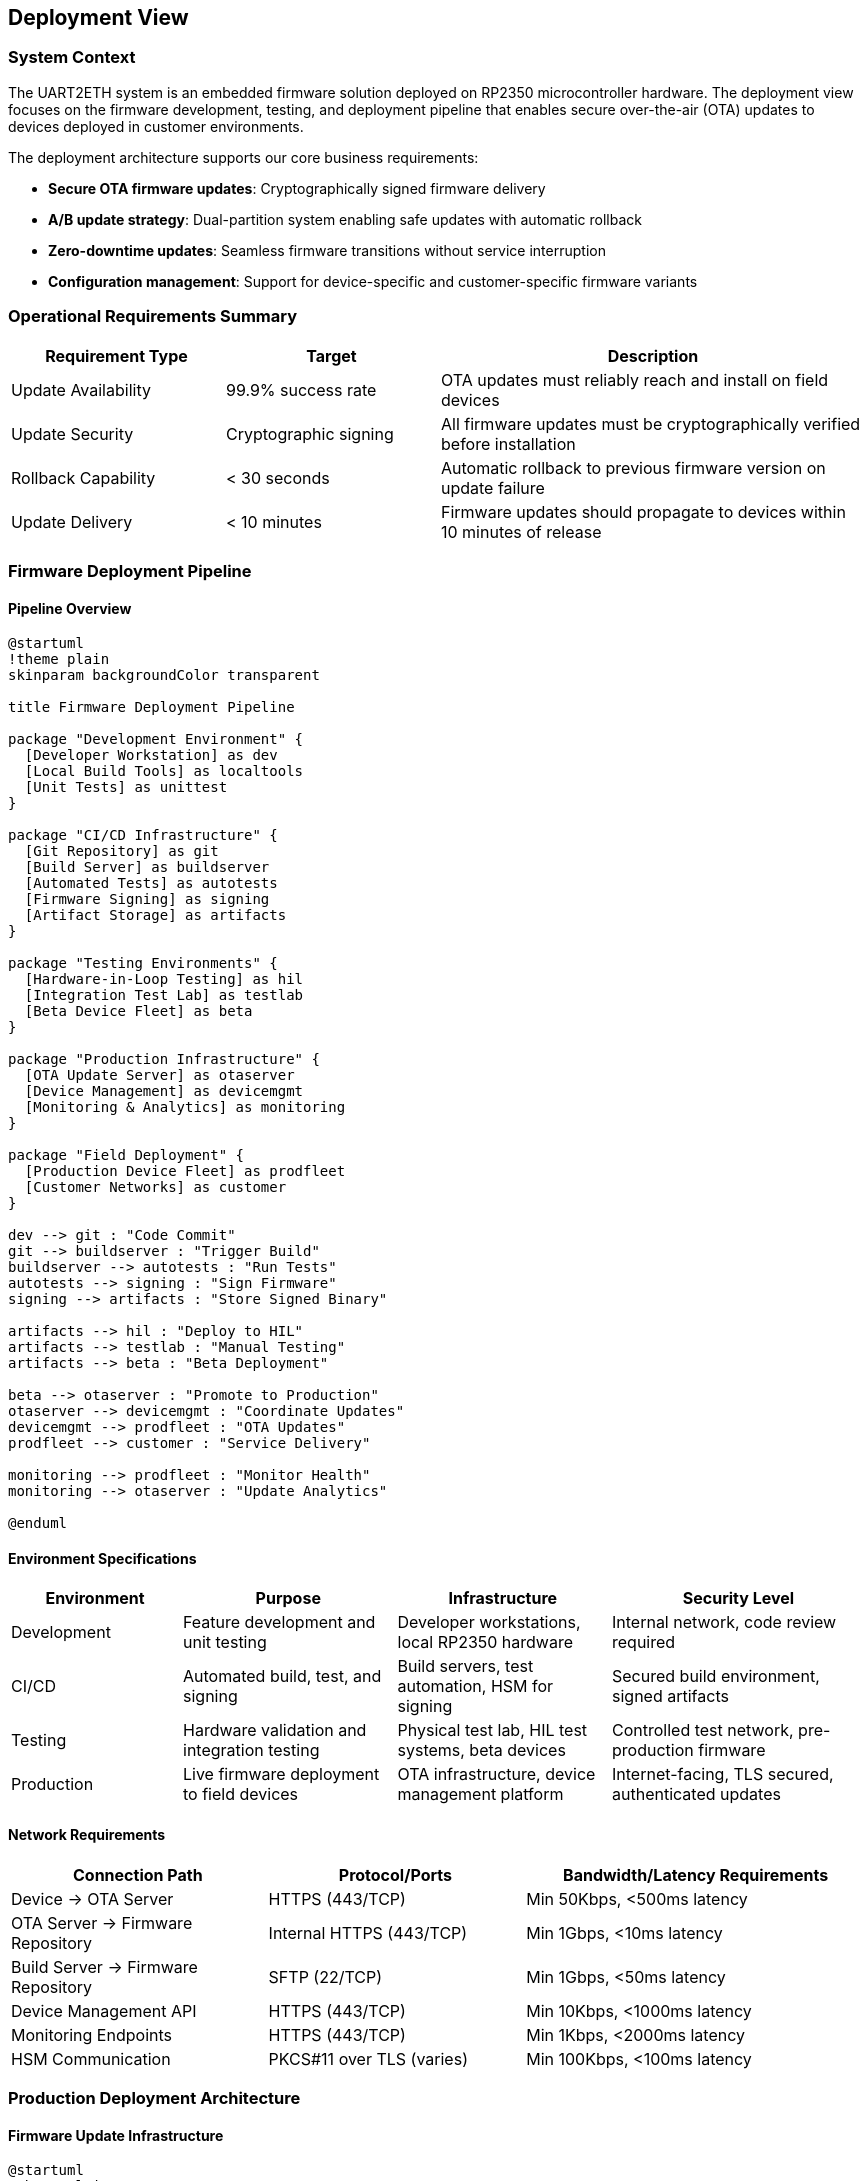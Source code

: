 ifndef::imagesdir[:imagesdir: ../images]

[[section-deployment-view]]

== Deployment View

=== System Context

The UART2ETH system is an embedded firmware solution deployed on RP2350 microcontroller hardware. The deployment view focuses on the firmware development, testing, and deployment pipeline that enables secure over-the-air (OTA) updates to devices deployed in customer environments.

The deployment architecture supports our core business requirements:

* **Secure OTA firmware updates**: Cryptographically signed firmware delivery
* **A/B update strategy**: Dual-partition system enabling safe updates with automatic rollback
* **Zero-downtime updates**: Seamless firmware transitions without service interruption
* **Configuration management**: Support for device-specific and customer-specific firmware variants

=== Operational Requirements Summary

[cols="25,25,50"]
|===
| Requirement Type | Target | Description

| Update Availability
| 99.9% success rate
| OTA updates must reliably reach and install on field devices

| Update Security
| Cryptographic signing
| All firmware updates must be cryptographically verified before installation

| Rollback Capability
| < 30 seconds
| Automatic rollback to previous firmware version on update failure

| Update Delivery
| < 10 minutes
| Firmware updates should propagate to devices within 10 minutes of release
|===

=== Firmware Deployment Pipeline

==== Pipeline Overview

[plantuml, firmware-deployment-pipeline, svg]
----
@startuml
!theme plain
skinparam backgroundColor transparent

title Firmware Deployment Pipeline

package "Development Environment" {
  [Developer Workstation] as dev
  [Local Build Tools] as localtools
  [Unit Tests] as unittest
}

package "CI/CD Infrastructure" {
  [Git Repository] as git
  [Build Server] as buildserver
  [Automated Tests] as autotests
  [Firmware Signing] as signing
  [Artifact Storage] as artifacts
}

package "Testing Environments" {
  [Hardware-in-Loop Testing] as hil
  [Integration Test Lab] as testlab
  [Beta Device Fleet] as beta
}

package "Production Infrastructure" {
  [OTA Update Server] as otaserver
  [Device Management] as devicemgmt
  [Monitoring & Analytics] as monitoring
}

package "Field Deployment" {
  [Production Device Fleet] as prodfleet
  [Customer Networks] as customer
}

dev --> git : "Code Commit"
git --> buildserver : "Trigger Build"
buildserver --> autotests : "Run Tests"
autotests --> signing : "Sign Firmware"
signing --> artifacts : "Store Signed Binary"

artifacts --> hil : "Deploy to HIL"
artifacts --> testlab : "Manual Testing"
artifacts --> beta : "Beta Deployment"

beta --> otaserver : "Promote to Production"
otaserver --> devicemgmt : "Coordinate Updates"
devicemgmt --> prodfleet : "OTA Updates"
prodfleet --> customer : "Service Delivery"

monitoring --> prodfleet : "Monitor Health"
monitoring --> otaserver : "Update Analytics"

@enduml
----

==== Environment Specifications

[cols="20,25,25,30"]
|===
| Environment | Purpose | Infrastructure | Security Level

| Development
| Feature development and unit testing
| Developer workstations, local RP2350 hardware
| Internal network, code review required

| CI/CD
| Automated build, test, and signing
| Build servers, test automation, HSM for signing
| Secured build environment, signed artifacts

| Testing
| Hardware validation and integration testing
| Physical test lab, HIL test systems, beta devices
| Controlled test network, pre-production firmware

| Production
| Live firmware deployment to field devices
| OTA infrastructure, device management platform
| Internet-facing, TLS secured, authenticated updates
|===

==== Network Requirements

[cols="30,30,40"]
|===
| Connection Path | Protocol/Ports | Bandwidth/Latency Requirements

| Device → OTA Server
| HTTPS (443/TCP)
| Min 50Kbps, <500ms latency

| OTA Server → Firmware Repository
| Internal HTTPS (443/TCP)
| Min 1Gbps, <10ms latency

| Build Server → Firmware Repository
| SFTP (22/TCP)
| Min 1Gbps, <50ms latency

| Device Management API
| HTTPS (443/TCP)
| Min 10Kbps, <1000ms latency

| Monitoring Endpoints
| HTTPS (443/TCP)
| Min 1Kbps, <2000ms latency

| HSM Communication
| PKCS#11 over TLS (varies)
| Min 100Kbps, <100ms latency
|===

=== Production Deployment Architecture

==== Firmware Update Infrastructure

[plantuml, ota-infrastructure, svg]
----
@startuml
!theme plain
skinparam backgroundColor transparent

title OTA Update Infrastructure

cloud "Internet" {
  [Customer Networks] as customers
}

package "OTA Infrastructure" {
  [Load Balancer] as lb
  [OTA Update Servers] as ota
  [Firmware Repository] as repo
  [Device Registry] as registry
  [Update Scheduler] as scheduler
}

package "Management Platform" {
  [Device Management API] as mgmtapi
  [Update Orchestrator] as orchestrator
  [Health Monitor] as health
  [Analytics Engine] as analytics
}

package "Security Services" {
  [Certificate Authority] as ca
  [Firmware Signing Service] as signing
  [Device Authentication] as deviceauth
}

package "Field Devices" {
  [UART2ETH Device A] as devicea
  [UART2ETH Device B] as deviceb
  [UART2ETH Device N] as devicen
}

customers --> lb : "HTTPS/TLS"
lb --> ota : "Route Requests"
ota --> repo : "Fetch Firmware"
ota --> registry : "Validate Device"
ota --> deviceauth : "Authenticate"

orchestrator --> scheduler : "Plan Updates"
scheduler --> ota : "Trigger Deployment"
health --> analytics : "Collect Metrics"

signing --> repo : "Signed Firmware"
ca --> deviceauth : "Device Certificates"

devicea --> lb : "Check for Updates"
deviceb --> lb : "Download Firmware"
devicen --> lb : "Report Status"

@enduml
----

==== Device A/B Partition Architecture

[plantuml, ab-partition-system, svg]
----
@startuml
!theme plain
skinparam backgroundColor transparent

title A/B Partition System on RP2350 Device

package "RP2350 Flash Memory Layout" {
  rectangle "Bootloader\n(16KB)" as bootloader
  rectangle "Partition A\n(Active)\n(512KB)" as partA
  rectangle "Partition B\n(Standby)\n(512KB)" as partB
  rectangle "Configuration\n(32KB)" as config
  rectangle "User Data\n(Remaining)" as userdata
}

package "Update Process" {
  [OTA Client] as otaclient
  [Integrity Checker] as integrity
  [Partition Manager] as partmgr
}

package "Rollback System" {
  [Watchdog Timer] as watchdog
  [Health Monitor] as devhealth
  [Rollback Logic] as rollback
}

bootloader --> partA : "Boot Active"
bootloader --> partB : "Boot Standby"

otaclient --> partB : "Download to Standby"
integrity --> partB : "Verify Signature"
partmgr --> config : "Switch Active Flag"

watchdog --> devhealth : "Monitor Health"
devhealth --> rollback : "Trigger on Failure"
rollback --> config : "Revert Active Flag"
rollback --> bootloader : "Boot Previous"

note right of partA : Contains currently running firmware
note right of partB : Receives new firmware updates
note bottom of config : Stores active partition flag\nand rollback counters

@enduml
----

=== Infrastructure Components

==== Development and Build Infrastructure

[cols="25,25,25,25"]
|===
| Component | Technology | Specifications | Scaling Strategy

| Build Servers
| CI/CD pipeline (GitHub Actions)
| ARM cross-compilation toolchain
| Horizontal scaling with build agents

| Firmware Signing
| Hardware Security Module (HSM)
| RSA-4096 or ECDSA P-384 keys
| Redundant HSM for high availability

| Artifact Storage
| Secure binary repository
| Versioned firmware storage with checksums
| Geographical replication for reliability

| Test Infrastructure
| Hardware-in-Loop test systems
| Physical RP2350 test devices
| Automated test execution framework
|===

=== Production OTA Infrastructure

[cols="30,35,35"]
|===
| Component | Technology & Configuration | Operational Characteristics

| OTA Update Servers
| Load-balanced HTTPS endpoints with TLS 1.3
| 99.9% uptime, rate limiting, DDoS protection

| Device Registry
| Database tracking device states and versions
| Real-time device status, update history

| Update Orchestrator
| Manages phased rollouts and canary deployments
| Configurable rollout schedules, rollback triggers

| Monitoring System
| Collects device health and update metrics
| Real-time alerting, update success analytics
|===

=== Security Architecture

[cols="30,70"]
|===
| Security Layer | Implementation

| Firmware Integrity
| Cryptographic signatures using RSA-4096 or ECDSA, verified in bootloader

| Transport Security
| TLS 1.3 for all OTA communications, certificate pinning on devices

| Device Authentication
| Unique device certificates, mutual TLS authentication

| Update Authorization
| Signed update manifests, version rollback protection

| Secure Boot
| Verified boot chain from bootloader through application firmware
|===

=== Deployment Strategies

==== Update Deployment Patterns

[cols="25,35,40"]
|===
| Pattern | Use Case | Implementation

| Phased Rollout
| Gradual deployment to minimize risk
| Deploy to 1%, 10%, 50%, then 100% of fleet

| Canary Deployment
| Test updates on subset before full deployment
| Deploy to designated test devices first

| Scheduled Updates
| Coordinated updates during maintenance windows
| Time-based deployment with customer preferences

| Emergency Updates
| Critical security patches requiring immediate deployment
| Override normal rollout patterns for urgent fixes
|===

=== A/B Update Process Flow

[plantuml, ab-update-flow, svg]
----
@startuml
!theme plain
skinparam backgroundColor transparent

title A/B Firmware Update Process

start

:Device checks for updates;
:OTA server responds with new firmware;

if (New firmware available?) then (yes)
  :Download firmware to standby partition;
  :Verify cryptographic signature;
  
  if (Signature valid?) then (yes)
    :Set standby partition as active;
    :Reboot to new firmware;
    :Start watchdog timer;
    :Run health checks;
    
    if (Health checks pass?) then (yes)
      :Confirm update success;
      :Report success to OTA server;
      stop
    else (no)
      :Watchdog triggers rollback;
      :Set previous partition as active;
      :Reboot to previous firmware;
      :Report rollback to OTA server;
      stop
    endif
  else (no)
    :Reject invalid firmware;
    :Report verification failure;
    stop
  endif
else (no)
  :No update needed;
  stop
endif

@enduml
----

=== Operational Procedures

==== Update Monitoring and Observability

[cols="25,35,40"]
|===
| Monitoring Type | Metrics & Tools | Alerting Strategy

| Update Success Rate
| Deployment success/failure rates per firmware version
| Alert if success rate drops below 95%

| Device Health
| Post-update device functionality and connectivity
| Alert on increased failure rates or device offline status

| Rollback Frequency
| Automatic rollback events and root causes
| Investigate if rollback rate exceeds 5%

| Network Performance
| OTA download speeds and connection success rates
| Monitor for network issues affecting updates
|===

=== Rollback and Recovery Procedures

[cols="30,35,35"]
|===
| Recovery Scenario | Automatic Response | Manual Intervention

| Firmware Corruption
| Automatic rollback via watchdog timeout
| Re-deploy known good firmware version

| Boot Failure
| Bootloader falls back to previous partition
| Investigate boot failure root cause

| Network Connectivity Loss
| Device continues with current firmware
| Restore network connectivity, retry update

| Mass Deployment Failure
| Halt deployment, investigate failures
| Root cause analysis, fix and re-deploy
|===

=== Infrastructure Disaster Recovery

[cols="30,70"]
|===
| Failure Scenario | Recovery Procedure

| OTA Server Failure
| 1. Automatic failover to standby instances +
2. DNS updates to redirect traffic +
3. Recovery time objective: <15 minutes

| Firmware Repository Corruption
| 1. Restore from daily backups +
2. Verify firmware integrity with checksums +
3. Recovery time objective: <60 minutes

| HSM Failure
| 1. Switch to secondary HSM +
2. Verify key availability +
3. Recovery time objective: <30 minutes

| Database Failure
| 1. Failover to read replica +
2. Promote replica to primary +
3. Recovery time objective: <10 minutes

| Network Infrastructure Failure
| 1. Route traffic through backup CDN +
2. Activate backup data centers +
3. Recovery time objective: <5 minutes

| Certificate Authority Compromise
| 1. Revoke compromised certificates +
2. Issue new device certificates +
3. Deploy emergency firmware with new CA
|===

=== Configuration Management

[cols="25,35,40"]
|===
| Configuration Type | Management Approach | Deployment Method

| Base Firmware
| Version-controlled source code builds
| Standard OTA update process

| Device-Specific Config
| Template-based configuration generation
| Configuration files via OTA or factory provisioning

| Customer Customizations
| Feature flags and configurable parameters
| Runtime configuration updates via management API

| Security Credentials
| Secure provisioning during manufacturing
| Certificate rotation via secure update channel
|===

=== Risk Mitigation

==== Deployment Risk Assessment

[cols="30,25,45"]
|===
| Risk Category | Probability/Impact | Mitigation Strategy

| Failed Firmware Update
| Medium/High
| A/B partitioning with automatic rollback, extensive testing

| Network Infrastructure Failure
| Low/High
| Redundant OTA servers, CDN distribution, offline operation capability

| Cryptographic Key Compromise
| Low/Critical
| Hardware security modules, key rotation procedures, revocation lists

| Mass Device Failure
| Low/Critical
| Phased rollouts, canary deployments, emergency rollback procedures
|===

=== Conclusion

==== Deployment Architecture Summary

The UART2ETH firmware deployment architecture provides a robust, secure, and reliable system for managing firmware updates across distributed device fleets. Key architectural decisions include:

* **A/B partitioning** enables zero-downtime updates with automatic rollback capability
* **Cryptographic verification** ensures firmware integrity and authenticity
* **Phased deployment strategies** minimize risk through gradual rollout processes
* **Comprehensive monitoring** provides visibility into update success and device health

=== Implementation Priorities

1. **Core A/B partition system** - Foundation for safe updates
2. **Secure OTA infrastructure** - Scalable update delivery system  
3. **Device management platform** - Fleet visibility and control
4. **Monitoring and analytics** - Operational insight and alerting

=== Success Metrics

* **99.9% update success rate** across device fleet
* **< 30 second rollback time** for failed updates
* **< 5% automatic rollback rate** indicating stable firmware quality
* **Zero security incidents** related to firmware integrity or delivery

=== Dependencies and Assumptions

* Reliable internet connectivity for OTA updates (with offline operation capability)
* Hardware security module availability for firmware signing
* Development team adherence to secure coding and testing practices
* Customer acceptance of automated firmware update processes